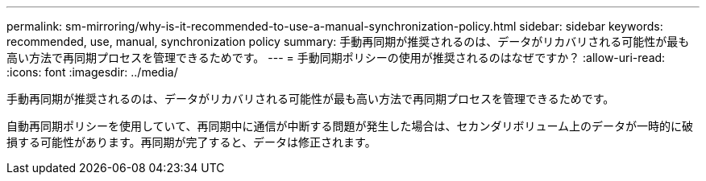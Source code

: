 ---
permalink: sm-mirroring/why-is-it-recommended-to-use-a-manual-synchronization-policy.html 
sidebar: sidebar 
keywords: recommended, use, manual, synchronization policy 
summary: 手動再同期が推奨されるのは、データがリカバリされる可能性が最も高い方法で再同期プロセスを管理できるためです。 
---
= 手動同期ポリシーの使用が推奨されるのはなぜですか？
:allow-uri-read: 
:icons: font
:imagesdir: ../media/


[role="lead"]
手動再同期が推奨されるのは、データがリカバリされる可能性が最も高い方法で再同期プロセスを管理できるためです。

自動再同期ポリシーを使用していて、再同期中に通信が中断する問題が発生した場合は、セカンダリボリューム上のデータが一時的に破損する可能性があります。再同期が完了すると、データは修正されます。
